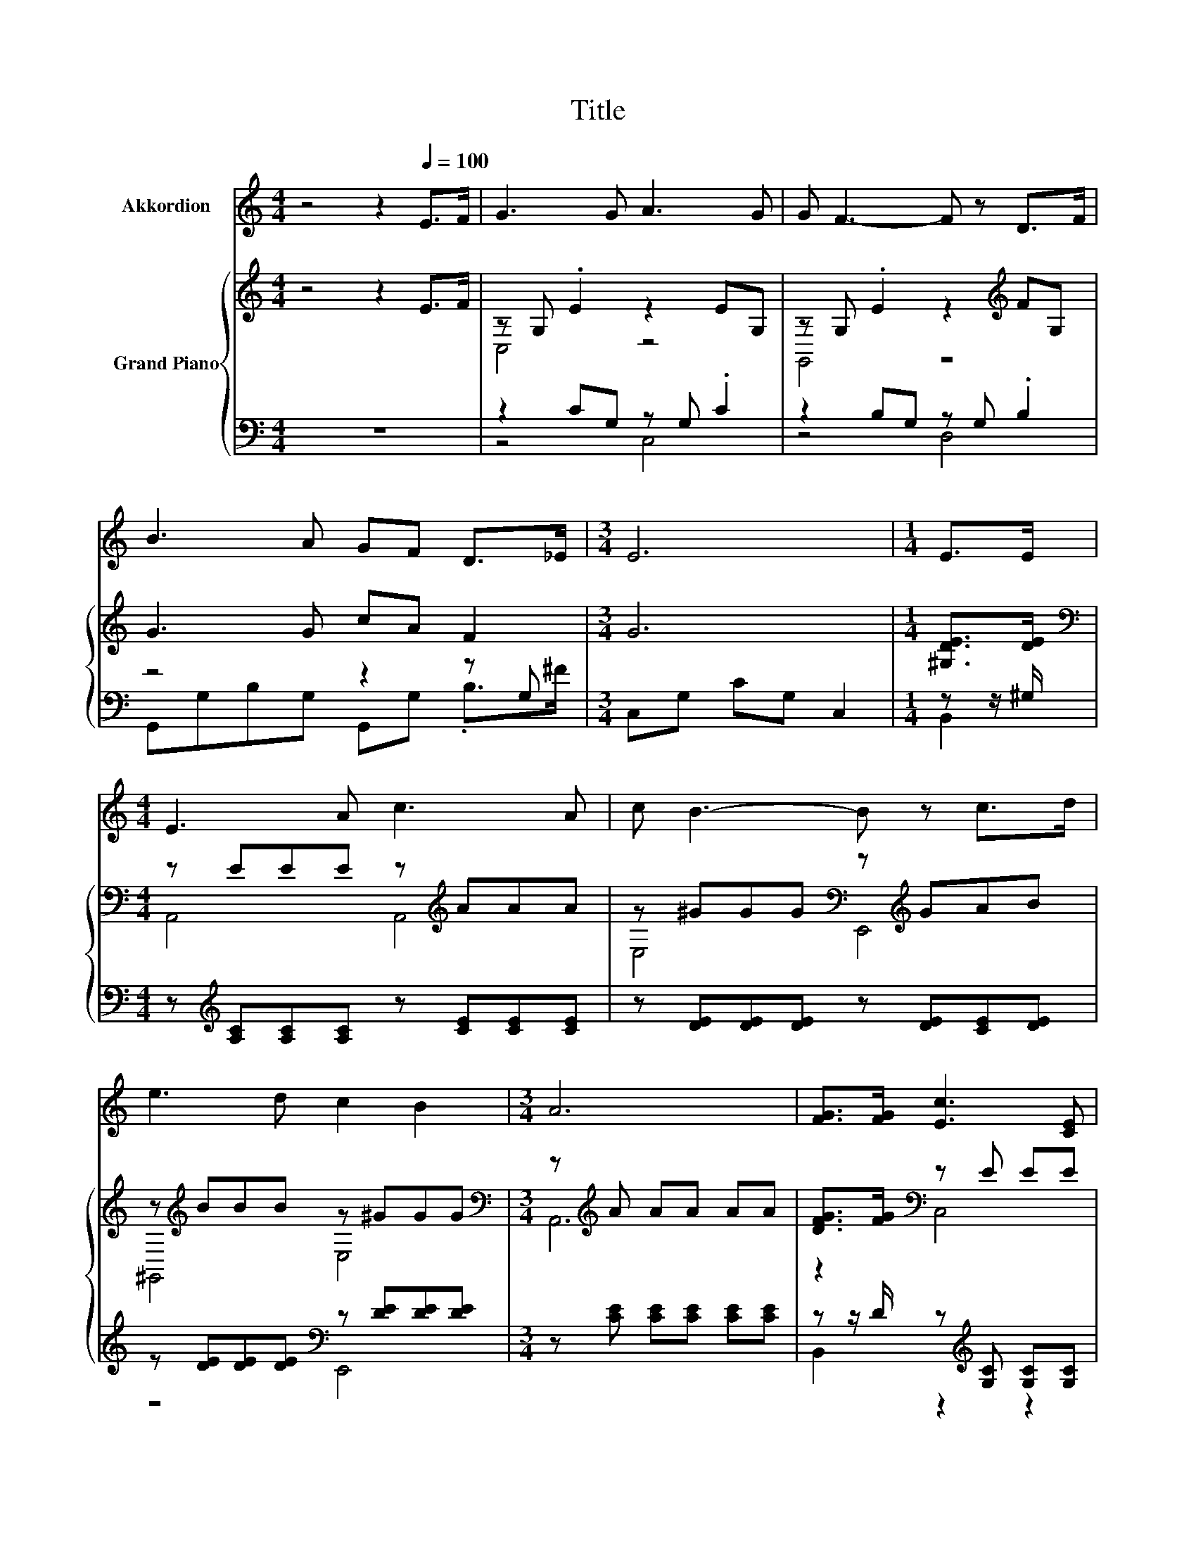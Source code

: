 X:1
T:Title
%%score ( 1 2 ) { ( 3 5 7 8 ) | ( 4 6 9 ) }
L:1/8
M:4/4
K:C
V:1 treble nm="Akkordion"
V:2 treble 
V:3 treble nm="Grand Piano"
V:5 treble 
V:7 treble 
V:8 treble 
V:4 bass 
V:6 bass 
V:9 bass 
V:1
 z4 z2[Q:1/4=100] E>F | G3 G A3 G | G F3- F z D>F | B3 A GF D>_E |[M:3/4] E6 |[M:1/4] E>E | %6
[M:4/4] E3 A c3 A | c B3- B z c>d | e3 d c2 B2 |[M:3/4] A6 | [FG]>[FG] [Ec]3 [CE] | %11
 [DF][EG] [GB]2 [FA]2 | [FA]>[FA] [^Fd]3 [FA] |[M:2/4] [GB][Ac] [Ac]2 |[M:1/4] [GB]2 | G>G | %16
[M:3/4] [Ge]3 [Fd] [Ec][EG] | [GB]2 [FA]2 [FA]>[FA] | [EG]3 [CE] [EG]<[DF] |[M:2/4] [CE]4 | %20
[M:1/4] [EG]>[EG] |[M:3/4] [Ge]3 [Fd] [Ec][EG] | [GB]2 [FA]2 [_EB][EA] | %23
[M:27/32] z/4 z/4 z/4 z/4 z/4 z/4 z/4 z/4 z/4 z/4 z/4 z/4 z/4 z/4 z/4 z/4 z/ [Fd]/4-[Fd]/4-[Fd]/4-[Fd]/4-[Fd]/4-[Fd]/-<[Fd]/- | %24
[M:5/8] [Fd]3/4 z/4 z z z2 |[M:4/4] z8 | z8 | z8 |[M:7/8] z7 |[M:1/4] z2 | z2 |[M:4/4] z8 | z8 | %33
 z8 |[M:3/4] z6 |] %35
V:2
 x8 | x8 | x8 | x8 |[M:3/4] x6 |[M:1/4] x2 |[M:4/4] x8 | x8 | x8 |[M:3/4] x6 | x6 | x6 | x6 | %13
[M:2/4] x4 |[M:1/4] x2 | x2 |[M:3/4] x6 | x6 | x6 |[M:2/4] x4 |[M:1/4] x2 |[M:3/4] x6 | x6 | %23
[M:27/32] [EG]/4-[EG]/4-[EG]/4-[EG]/4-[EG]/4-[EG]/4-[EG]/4-[EG]/4-[EG]/-<[EG]/[Ec]/-<[Ec]/[DB]/ z/4 z/4 z/4 z/4 z/4 z/4 z/4 z/ | %24
[M:5/8] [Ec]-[Ec]- [Ec]3- |[M:4/4] [Ec]3/4 z/4 z z2 z4 | x8 | x8 |[M:7/8] x7 |[M:1/4] x2 | x2 | %31
[M:4/4] x8 | x8 | x8 |[M:3/4] x6 |] %35
V:3
 z4 z2 E>F | z G, .E2 z2 EG, | z G, .E2 z2[K:treble] FG, | G3 G cA F2 |[M:3/4] G6 | %5
[M:1/4] [^G,DE]>[DE] |[M:4/4][K:bass] z EEE z[K:treble] AAA | z ^GGG[K:bass] z[K:treble] GAB | %8
 z[K:treble] BBB z ^GGG |[M:3/4][K:bass] z[K:treble] A AA AA | [DFG]>[FG][K:bass] z E EE | %11
 z E z[K:treble] F FF | z F z ^F FF |[M:2/4] z A z A |[M:1/4] [DG][DG] | [DFG]>[FG] | %16
[M:3/4] [Ge]3 [FA]2 d | [GB]2 [FA]2 z A | z G GE[K:bass] z F |[M:2/4] z E E[K:treble]E | %20
[M:1/4] G>G |[M:3/4] [Ge]3 [Fd] [Ec]G | [GB]2 [FA]2 BA | %23
[M:27/32][K:bass] z/4 z/4 z/4 z/4 z/4 z/4 z/4 z/4 z/4 z/4 z/4 z/4 z/4 z/4 z/4 z/4 z/ G/4-G/4-G/4-G/4-G/4-G/-<G/- | %24
[M:5/8] G3/4 z/4 z z z2 |[M:4/4] z8[K:treble] | z8 | z4 z2 c2- | %28
[M:7/8] c3/4 z/4 z z z/ D/-D/4 z/4 z/ z/ E/-E/4 z/4 z/ |[M:1/4] z2 | (3:2:2G2 G | %31
[M:4/4] (9:8:8e2- [Ce-]2 [Ce-]/ [Ce]3/2[Gd]/[Gc]/-[Gc]3/2[GB]/ | z2 c2- c3/2-c/4 z/4 z2 | %33
 z4 z [Fd]3- |[M:3/4] [Fd]3/4 z/4 z z2 z2 |] %35
V:4
 z8 | z2 CG, z G, .C2 | z2 B,G, z G, .B,2 | z4 z2 z G, |[M:3/4] C,G, CG, C,2 |[M:1/4] z z/ ^G,/ | %6
[M:4/4] z[K:treble] [A,C][A,C][A,C] z [CE][CE][CE] | z [DE][DE][DE] z [DE][CE][DE] | %8
 z [DE][DE][DE][K:bass] z [DE][DE][DE] |[M:3/4] z [CE] [CE][CE] [CE][CE] | %10
 z z/ D/ z[K:treble] [G,C] [G,C][G,C] | z [G,C] z [A,C] [A,C][A,C] | z [A,C] z [CD] [CD][CD] | %13
[M:2/4] z [CD] z[K:bass] C |[M:1/4] B,B, | z z/ D/ |[M:3/4] C,G, CG, z F | F,,A, CA, z [CF] | %18
 z[K:treble] [CE] [CE][G,C] z [G,B,] |[M:2/4] z [G,C] [G,C][G,C] |[M:1/4] E>E | %21
[M:3/4][K:bass] C,G, CG, z E | F,,A, CA, ^F,,2 |[M:27/32] z27/4[K:treble] | %24
[M:5/8] z[K:bass] C-C/4 z/4 z/ z2 |[M:4/4][K:treble] (5:4:5G2 E/ F/-F3/2-[G,,F-]/ F4- | %26
 F3/2-F/4 z/4 z2[K:bass] (5:4:4[E,G,]2 G,/ C,/- C,2 | z4 z E,- E,/4 z/4 z/ z | %28
[M:7/8] D,2- D,/4 z/4 z/ z/ B,/-B,/4 z/4 z/ z/ C/-C/4 z/4 z/ |[M:1/4] z2 | z2 | %31
[M:4/4] (9:8:8G2- [C,G-]2 [C,G-]/ [C,G]3/2[D,B,]/[E,C]/-[E,C]3/2[E,C]/ | %32
 (5:4:5[F,A,F]2 [F,A,]/ [F,A,F]/-[F,A,F]3/2[F,A,]/ z2 (3:2:2[^F,C_E]2 [^F,CE] | %33
 [CE]3- [CE]/4 z/4 z/ z G,3 |[M:3/4] z6 |] %35
V:5
 x8 | C,4 z4 | G,,4 z4[K:treble] | x8 |[M:3/4] x6 |[M:1/4] x2 | %6
[M:4/4][K:bass] A,,4 A,,4[K:treble] | E,4[K:bass] E,,4[K:treble] | ^G,,4[K:treble] E,4 | %9
[M:3/4][K:bass] A,,6[K:treble] | z2[K:bass] C,4 | C,2 F,,4[K:treble] | F,2 D,4 |[M:2/4] ^F,2 G,2- | %14
[M:1/4] G,2 | x2 |[M:3/4] x6 | z2 z2 F,2 | G,4[K:bass] G,,2 |[M:2/4] C,4[K:treble] |[M:1/4] x2 | %21
[M:3/4] x6 | z2 z2 [C_E]2 | %23
[M:27/32][K:bass] z/4 z/4 z/ G/-<G/G/-<G/G/-<G/G/ z/4 z/4 z/4 z/4 z/4 z/4 z/4 z/ | %24
[M:5/8] z [EG] [CEG]3- |[M:4/4] [CEG]3/4 z/4 z z2[K:treble] (5:4:4D2 D/ D/- D2 | %26
 (5:4:5F2 D/ E/-E3/2-[CE-]/ E4 | (5:4:4[G,CE]2 [G,CE]/ [CEA]/- [CEA]2- [CEA] z ^F2 | %28
[M:7/8] [C^F]2- [B,-CD-F]/<[B,D]/- [B,D-]/>D/ E2 =F- |[M:1/4] F2 | x2 |[M:4/4] x481/60 | %32
 d2 z2 F2- F/4 z/4 z/ z | (3:2:2G4 c2 z4 |[M:3/4] [Ec]6 |] %35
V:6
 x8 | z4 C,4 | z4 D,4 | G,,G,B,G, G,,G, .B,>^F |[M:3/4] x6 |[M:1/4] B,,2 |[M:4/4] x[K:treble] x7 | %7
 x8 | z4[K:bass] E,,4 |[M:3/4] x6 | B,,2 z2[K:treble] z2 | x6 | x6 |[M:2/4] x3[K:bass] x | %14
[M:1/4] x2 | G,2 |[M:3/4] z2 z2 C,2 | z2 z2 F,,2 | G,,4[K:treble] z2 |[M:2/4] x4 |[M:1/4] x2 | %21
[M:3/4][K:bass] z2 z2 C,2 | x6 | %23
[M:27/32] z/4 z/4 z/[K:treble] [CE]/-<[CE]/[CE]/-<[CE]/[CE]/-<[CE]/[B,D]/[B,F]/4-[B,F]/4-[B,F]/4-[B,F]/4-[B,F]/4-[B,F]/-<[B,F]/- | %24
[M:5/8] [B,F]3/4 z/4[K:bass] z C,,3 |[M:4/4][K:treble] z4 (3:2:2[B,,B,]2 [D,B,] [G,B,]2- | %26
 [G,B,]3/4 z/4 z z z/[K:bass] [C,G,]/- [C,G,]/4 z/4 z/ z z2 | %27
 (5:4:4C,2 C,/ A,,/- A,,2- A,,-A,,/4 z/4 z/ D,2 |[M:7/8] z z z2 C2 D- |[M:1/4] D2- | D/4 z/4 z/ z | %31
[M:4/4] x481/60 | z4 [F,A,]2- [F,A,]/4 z/4 z/ z | (3:2:2G,4 [G,E]2 [G,,G,] G,,3- | %34
[M:3/4] [G,,C,-G,-]/>[C,G,]/-[C,G,]- [C,G,]4 |] %35
V:7
 x8 | x8 | x6[K:treble] x2 | x8 |[M:3/4] x6 |[M:1/4] x2 |[M:4/4][K:bass] x5[K:treble] x3 | %7
 x4[K:bass] x[K:treble] x3 | x[K:treble] x7 |[M:3/4][K:bass] x[K:treble] x5 | x2[K:bass] x4 | %11
 x3[K:treble] x3 | x6 |[M:2/4] x4 |[M:1/4] x2 | x2 |[M:3/4] x6 | x6 | x4[K:bass] x2 | %19
[M:2/4] x3[K:treble] x |[M:1/4] x2 |[M:3/4] x6 | x6 | %23
[M:27/32][K:bass] G,,/4-G,,/4-G,,/4-G,,/4-G,,/4-G,,/4-G,,/4-G,,/4-G,,/4-G,,/4-G,,/4-G,,/4-G,,/4-G,,/4-G,,/4-G,,/4-G,,/4-G,,/4-G,,/4-G,,/4-G,,/4-G,,/4-G,,/4-G,,/-<G,,/- | %24
[M:5/8] G,,3/4 z/4 z z z2 |[M:4/4] z2 z z/[K:treble] [B,D]/- [B,D]/4 z/4 z/ z z2 | %26
 z4 (3:2:2C2 C [G,C]2- | [G,C]3/4 z/4 z z2 z [CEA]- [CEA]/4 z/4 z/ z |[M:7/8] D2 G- G- G3- | %29
[M:1/4] G2 | x2 |[M:4/4] x481/60 | (3:2:2z2 F (3:2:2z2 F z2 (3:2:2B2 A | z4 [DB]-[DB]/4 z/4 z/ z2 | %34
[M:3/4] x6 |] %35
V:8
 x8 | x8 | x6[K:treble] x2 | x8 |[M:3/4] x6 |[M:1/4] x2 |[M:4/4][K:bass] x5[K:treble] x3 | %7
 x4[K:bass] x[K:treble] x3 | x[K:treble] x7 |[M:3/4][K:bass] x[K:treble] x5 | x2[K:bass] x4 | %11
 x3[K:treble] x3 | x6 |[M:2/4] x4 |[M:1/4] x2 | x2 |[M:3/4] x6 | x6 | x4[K:bass] x2 | %19
[M:2/4] x3[K:treble] x |[M:1/4] x2 |[M:3/4] x6 | x6 |[M:27/32][K:bass] x27/4 |[M:5/8] C,-C,- C,3- | %25
[M:4/4] C,3/4 z/4 z z2[K:treble] z4 | x8 | x8 |[M:7/8] x7 |[M:1/4] x2 | x2 |[M:4/4] x481/60 | x8 | %33
 x8 |[M:3/4] x6 |] %35
V:9
 x8 | x8 | x8 | x8 |[M:3/4] x6 |[M:1/4] x2 |[M:4/4] x[K:treble] x7 | x8 | x4[K:bass] x4 | %9
[M:3/4] x6 | x3[K:treble] x3 | x6 | x6 |[M:2/4] x3[K:bass] x |[M:1/4] x2 | x2 |[M:3/4] x6 | x6 | %18
 x[K:treble] x5 |[M:2/4] x4 |[M:1/4] x2 |[M:3/4][K:bass] x6 | x6 |[M:27/32] x[K:treble] x23/4 | %24
[M:5/8] x[K:bass] x4 |[M:4/4][K:treble] x8 | x7/2[K:bass] x9/2 | z4 z2 A,2- | %28
[M:7/8] A,3/4 z/4 z G,,- G,,- G,,3- |[M:1/4] G,,2- | G,,/4 z/4 z/ z |[M:4/4] x481/60 | x8 | x8 | %34
[M:3/4] x6 |] %35

